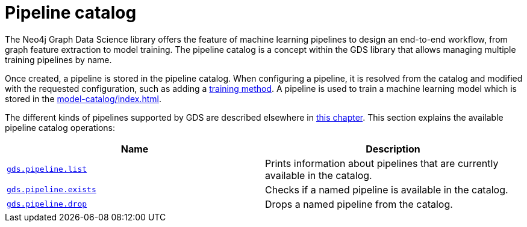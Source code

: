 [[pipeline-catalog-ops]]
= Pipeline catalog
:description: This section details the pipeline catalog operations available to manage named training pipelines within the Neo4j Graph Data Science library.

The Neo4j Graph Data Science library offers the feature of machine learning pipelines to design an end-to-end workflow, from graph feature extraction to model training.
The pipeline catalog is a concept within the GDS library that allows managing multiple training pipelines by name.

Once created, a pipeline is stored in the pipeline catalog.
When configuring a pipeline, it is resolved from the catalog and modified with the requested configuration, such as adding a xref:machine-learning/training-methods/index.adoc[training method].
A pipeline is used to train a machine learning model which is stored in the xref:model-catalog/index.adoc[].

The different kinds of pipelines supported by GDS are described elsewhere in xref:machine-learning/machine-learning.adoc[this chapter].
This section explains the available pipeline catalog operations:

[[pipeline-catalog-procs]]
[opts=header,cols="1m,1"]
|===
| Name                                                   | Description
| xref:pipeline-catalog/list.adoc[gds.pipeline.list]     | Prints information about pipelines that are currently available in the catalog.
| xref:pipeline-catalog/exists.adoc[gds.pipeline.exists] | Checks if a named pipeline is available in the catalog.
| xref:pipeline-catalog/drop.adoc[gds.pipeline.drop]     | Drops a named pipeline from the catalog.
|===
